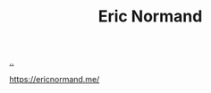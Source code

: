 :PROPERTIES:
:ID: 81dfcf30-e59d-4293-9000-5b29c97f90b8
:END:
#+TITLE: Eric Normand

[[file:..][..]]

https://ericnormand.me/
